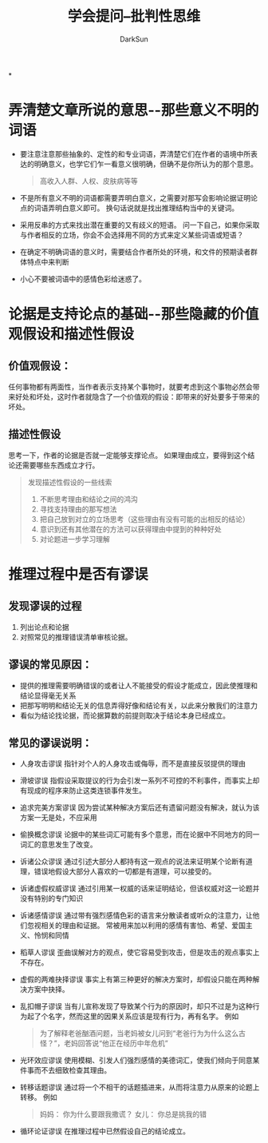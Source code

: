 #+TITLE: 学会提问--批判性思维
#+AUTHOR: DarkSun
#+EMAIL: lujun9972@gmail.com
#+OPTIONS: H3 num:nil toc:nil \n:nil ::t |:t ^:nil -:nil f:t *:t <:t

*
* 弄清楚文章所说的意思--那些意义不明的词语
  * 要注意注意那些抽象的、定性的和专业词语，弄清楚它们在作者的语境中所表达的明确意义，也学它们乍一看意义很明确，但确不是你所认为的那个意思。
	#+BEGIN_QUOTE
	高收入人群、人权、皮肤病等等
	#+END_QUOTE
  * 不是所有意义不明的词语都需要弄明白意义，之需要对那写会影响论据证明论点的词语弄明白意义即可。 换句话说就是找出推理结构当中的关键词。
  * 采用反串的方式来找出潜在重要的又有歧义的短语。 问一下自己，如果你采取与作者相反的立场，你会不会选择用不同的方式来定义某些词语或短语？
  * 在确定不明确词语的意义时，需要结合作者所处的环境，和文件的预期读者群体特点中来判断
  * 小心不要被词语中的感情色彩给迷惑了。
* 论据是支持论点的基础--那些隐藏的价值观假设和描述性假设
** 价值观假设：
   任何事物都有两面性，当作者表示支持某个事物时，就要考虑到这个事物必然会带来好处和坏处，这时作者就隐含了一个价值观的假设：即带来的好处要多于带来的坏处。
** 描述性假设
   思考一下，作者的论据是否就一定能够支撑论点。 如果理由成立，要得到这个结论还需要哪些东西成立才行。
   #+BEGIN_QUOTE
   发现描述性假设的一些线索
    1. 不断思考理由和结论之间的鸿沟
	2. 寻找支持理由的那写想法
	3. 把自己放到对立的立场思考（这些理由有没有可能的出相反的结论）
	4. 意识到还有其他潜在的方法可以获得理由中提到的种种好处
	5. 对论题进一步学习理解
   #+END_QUOTE
* 推理过程中是否有谬误
** 发现谬误的过程
   1. 列出论点和论据
   2. 对照常见的推理错误清单审核论据。
** 谬误的常见原因：
   * 提供的推理需要明确错误的或者让人不能接受的假设才能成立，因此使推理和结论显得毫无关系
   * 把那写明明和结论无关的信息弄得好像和结论有关，以此来分散我们的注意力
   * 看似为结论找论据，而论据算数的前提则取决于结论本身已经成立。
** 常见的谬误说明：
   * 人身攻击谬误
	 指针对个人的人身攻击或侮辱，而不是直接反驳提供的理由
   * 滑坡谬误
	 指假设采取提议的行为会引发一系列不可控的不利事件，而事实上却有现成的程序来防止这类连锁事件发生。
   * 追求完美方案谬误
	 因为尝试某种解决方案后还有遗留问题没有解决，就认为该方案一无是处，不应采用
   * 偷换概念谬误
	 论据中的某些词汇可能有多个意思，而在论据中不同地方的同一词汇的意思发生了改变。
   * 诉诸公众谬误
	 通过引述大部分人都持有这一观点的说法来证明某个论断有道理，错误地假设大部分人喜欢的一切都是有道理，可以接受的。
   * 诉诸虚假权威谬误
	 通过引用某一权威的话来证明结论，但该权威对这一论题并没有特别的专门知识
   * 诉诸感情谬误
	 通过带有强烈感情色彩的语言来分散读者或听众的注意力，让他们忽视相关的理由和证据。 常被用来加以利用的感情有害怕、希望、爱国主义、怜悯和同情
   * 稻草人谬误
	 歪曲误解对方的观点，使它容易受到攻击，但是攻击的观点事实上不存在。
   * 虚假的两难抉择谬误
	 事实上有第三种更好的解决方案时，却假设只能在两种解决方案中抉择。
   * 乱扣帽子谬误
	 当有儿宣称发现了导致某个行为的原因时，却只不过是为这种行为起了个名字，然而这里的因果关系应该是现有行为，再有名字。 例如
	 #+BEGIN_QUOTE
	 为了解释老爸酗酒问题，当老妈被女儿问到“老爸行为为什么这么古怪？”，老妈回答说“他正在经历中年危机”
	 #+END_QUOTE
   * 光环效应谬误
	 使用模糊、引发人们强烈感情的美德词汇，使我们倾向于同意某件事而不去细致检查其理由。
   * 转移话题谬误
	 通过将一个不相干的话题插进来，从而将注意力从原来的论题上转移。 例如
	 #+BEGIN_QUOTE
	 妈妈： 你为什么要跟我撒谎？
	 女儿： 你总是挑我的错
	 #+END_QUOTE
   * 循环论证谬误
	 在推理过程中已然假设自己的结论成立。
